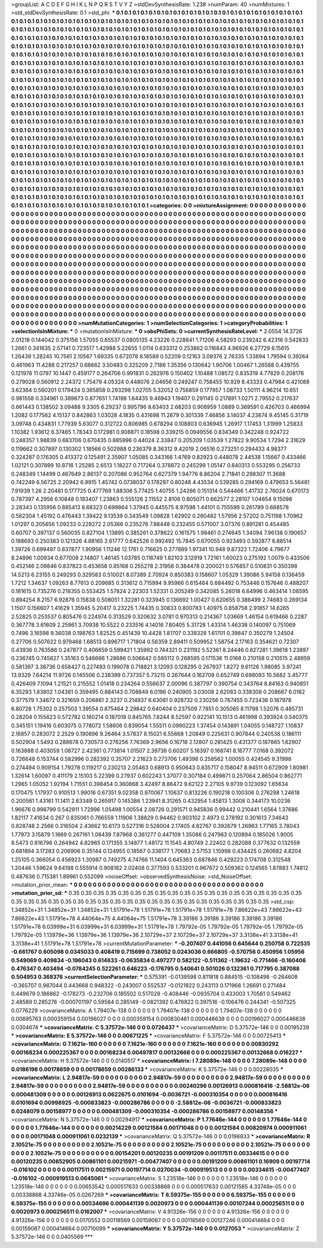 >groupList:
A C D E F G H I K L
N P Q R S T V Y Z 
>stdDevSynthesisRate:
1.238 
>numParam:
40
>numMixtures:
1
>std_stdDevSynthesisRate:
0.1
>std_phi:
***
0.1 0.1 0.1 0.1 0.1 0.1 0.1 0.1 0.1 0.1
0.1 0.1 0.1 0.1 0.1 0.1 0.1 0.1 0.1 0.1
0.1 0.1 0.1 0.1 0.1 0.1 0.1 0.1 0.1 0.1
0.1 0.1 0.1 0.1 0.1 0.1 0.1 0.1 0.1 0.1
0.1 0.1 0.1 0.1 0.1 0.1 0.1 0.1 0.1 0.1
0.1 0.1 0.1 0.1 0.1 0.1 0.1 0.1 0.1 0.1
0.1 0.1 0.1 0.1 0.1 0.1 0.1 0.1 0.1 0.1
0.1 0.1 0.1 0.1 0.1 0.1 0.1 0.1 0.1 0.1
0.1 0.1 0.1 0.1 0.1 0.1 0.1 0.1 0.1 0.1
0.1 0.1 0.1 0.1 0.1 0.1 0.1 0.1 0.1 0.1
0.1 0.1 0.1 0.1 0.1 0.1 0.1 0.1 0.1 0.1
0.1 0.1 0.1 0.1 0.1 0.1 0.1 0.1 0.1 0.1
0.1 0.1 0.1 0.1 0.1 0.1 0.1 0.1 0.1 0.1
0.1 0.1 0.1 0.1 0.1 0.1 0.1 0.1 0.1 0.1
0.1 0.1 0.1 0.1 0.1 0.1 0.1 0.1 0.1 0.1
0.1 0.1 0.1 0.1 0.1 0.1 0.1 0.1 0.1 0.1
0.1 0.1 0.1 0.1 0.1 0.1 0.1 0.1 0.1 0.1
0.1 0.1 0.1 0.1 0.1 0.1 0.1 0.1 0.1 0.1
0.1 0.1 0.1 0.1 0.1 0.1 0.1 0.1 0.1 0.1
0.1 0.1 0.1 0.1 0.1 0.1 0.1 0.1 0.1 0.1
0.1 0.1 0.1 0.1 0.1 0.1 0.1 0.1 0.1 0.1
0.1 0.1 0.1 0.1 0.1 0.1 0.1 0.1 0.1 0.1
0.1 0.1 0.1 0.1 0.1 0.1 0.1 0.1 0.1 0.1
0.1 0.1 0.1 0.1 0.1 0.1 0.1 0.1 0.1 0.1
0.1 0.1 0.1 0.1 0.1 0.1 0.1 0.1 0.1 0.1
0.1 0.1 0.1 0.1 0.1 0.1 0.1 0.1 0.1 0.1
0.1 0.1 0.1 0.1 0.1 0.1 0.1 0.1 0.1 0.1
0.1 0.1 0.1 0.1 0.1 0.1 0.1 0.1 0.1 0.1
0.1 0.1 0.1 0.1 0.1 0.1 0.1 0.1 0.1 0.1
0.1 0.1 0.1 0.1 0.1 0.1 0.1 0.1 0.1 0.1
0.1 0.1 0.1 0.1 0.1 0.1 0.1 0.1 0.1 0.1
0.1 0.1 0.1 0.1 0.1 0.1 0.1 0.1 0.1 0.1
0.1 0.1 0.1 0.1 0.1 0.1 0.1 0.1 0.1 0.1
0.1 0.1 0.1 0.1 0.1 0.1 0.1 0.1 0.1 0.1
0.1 0.1 0.1 0.1 0.1 0.1 0.1 0.1 0.1 0.1
0.1 0.1 0.1 0.1 0.1 0.1 0.1 0.1 0.1 0.1
0.1 0.1 0.1 0.1 0.1 0.1 0.1 0.1 0.1 0.1
0.1 0.1 0.1 0.1 0.1 0.1 0.1 0.1 0.1 0.1
0.1 0.1 0.1 0.1 0.1 0.1 0.1 0.1 0.1 0.1
0.1 0.1 0.1 0.1 0.1 0.1 0.1 0.1 0.1 0.1
0.1 0.1 0.1 0.1 0.1 0.1 0.1 0.1 0.1 0.1
0.1 0.1 0.1 0.1 0.1 0.1 0.1 0.1 0.1 0.1
0.1 0.1 0.1 0.1 0.1 0.1 0.1 0.1 0.1 0.1
0.1 0.1 0.1 0.1 0.1 0.1 0.1 0.1 0.1 0.1
0.1 0.1 0.1 0.1 0.1 0.1 0.1 0.1 0.1 0.1
0.1 0.1 0.1 0.1 0.1 0.1 0.1 0.1 0.1 0.1
0.1 0.1 0.1 0.1 0.1 0.1 0.1 0.1 0.1 0.1
0.1 0.1 0.1 0.1 0.1 0.1 0.1 0.1 0.1 0.1
0.1 0.1 0.1 0.1 0.1 0.1 0.1 0.1 0.1 0.1
0.1 0.1 0.1 0.1 0.1 0.1 0.1 0.1 0.1 0.1
0.1 0.1 0.1 0.1 0.1 0.1 0.1 0.1 0.1 0.1
0.1 0.1 0.1 0.1 0.1 0.1 0.1 0.1 0.1 0.1
0.1 0.1 0.1 0.1 0.1 0.1 0.1 0.1 0.1 0.1
0.1 0.1 0.1 0.1 0.1 0.1 0.1 0.1 0.1 0.1
0.1 0.1 0.1 0.1 0.1 0.1 0.1 0.1 0.1 0.1
0.1 0.1 0.1 0.1 0.1 0.1 0.1 0.1 0.1 0.1
0.1 0.1 0.1 0.1 0.1 0.1 0.1 0.1 0.1 0.1
0.1 0.1 0.1 0.1 0.1 0.1 0.1 0.1 0.1 0.1
0.1 0.1 0.1 0.1 0.1 0.1 0.1 0.1 0.1 0.1
0.1 0.1 0.1 0.1 0.1 0.1 0.1 0.1 0.1 0.1
0.1 0.1 0.1 0.1 0.1 0.1 0.1 0.1 0.1 0.1
0.1 0.1 0.1 0.1 0.1 0.1 0.1 0.1 0.1 0.1
0.1 0.1 0.1 0.1 0.1 0.1 0.1 0.1 0.1 0.1
0.1 0.1 0.1 0.1 0.1 0.1 0.1 0.1 0.1 0.1
0.1 0.1 0.1 0.1 0.1 0.1 0.1 0.1 0.1 0.1
0.1 0.1 0.1 0.1 0.1 0.1 0.1 0.1 0.1 0.1
0.1 0.1 0.1 0.1 0.1 0.1 0.1 0.1 0.1 0.1
0.1 0.1 0.1 0.1 0.1 0.1 0.1 0.1 0.1 0.1
0.1 0.1 0.1 0.1 0.1 0.1 0.1 0.1 0.1 0.1
0.1 0.1 0.1 0.1 0.1 0.1 0.1 0.1 0.1 0.1
0.1 0.1 0.1 0.1 0.1 0.1 0.1 0.1 0.1 0.1
0.1 0.1 0.1 0.1 0.1 0.1 0.1 0.1 0.1 0.1
0.1 0.1 0.1 0.1 0.1 0.1 0.1 0.1 0.1 0.1
0.1 0.1 0.1 0.1 0.1 0.1 0.1 0.1 0.1 0.1
0.1 0.1 0.1 0.1 0.1 0.1 0.1 0.1 0.1 0.1
0.1 0.1 0.1 0.1 0.1 0.1 0.1 0.1 0.1 0.1
0.1 0.1 0.1 0.1 0.1 0.1 0.1 0.1 0.1 0.1
0.1 0.1 0.1 0.1 0.1 0.1 0.1 0.1 0.1 0.1
0.1 0.1 0.1 0.1 0.1 0.1 0.1 0.1 0.1 0.1
0.1 0.1 0.1 0.1 0.1 0.1 0.1 0.1 0.1 0.1
0.1 0.1 0.1 0.1 0.1 0.1 0.1 0.1 0.1 0.1
0.1 0.1 0.1 0.1 0.1 0.1 0.1 0.1 0.1 0.1
0.1 0.1 0.1 0.1 0.1 0.1 0.1 0.1 0.1 0.1
0.1 0.1 
>categories:
0 0
>mixtureAssignment:
0 0 0 0 0 0 0 0 0 0 0 0 0 0 0 0 0 0 0 0 0 0 0 0 0 0 0 0 0 0 0 0 0 0 0 0 0 0 0 0 0 0 0 0 0 0 0 0 0 0
0 0 0 0 0 0 0 0 0 0 0 0 0 0 0 0 0 0 0 0 0 0 0 0 0 0 0 0 0 0 0 0 0 0 0 0 0 0 0 0 0 0 0 0 0 0 0 0 0 0
0 0 0 0 0 0 0 0 0 0 0 0 0 0 0 0 0 0 0 0 0 0 0 0 0 0 0 0 0 0 0 0 0 0 0 0 0 0 0 0 0 0 0 0 0 0 0 0 0 0
0 0 0 0 0 0 0 0 0 0 0 0 0 0 0 0 0 0 0 0 0 0 0 0 0 0 0 0 0 0 0 0 0 0 0 0 0 0 0 0 0 0 0 0 0 0 0 0 0 0
0 0 0 0 0 0 0 0 0 0 0 0 0 0 0 0 0 0 0 0 0 0 0 0 0 0 0 0 0 0 0 0 0 0 0 0 0 0 0 0 0 0 0 0 0 0 0 0 0 0
0 0 0 0 0 0 0 0 0 0 0 0 0 0 0 0 0 0 0 0 0 0 0 0 0 0 0 0 0 0 0 0 0 0 0 0 0 0 0 0 0 0 0 0 0 0 0 0 0 0
0 0 0 0 0 0 0 0 0 0 0 0 0 0 0 0 0 0 0 0 0 0 0 0 0 0 0 0 0 0 0 0 0 0 0 0 0 0 0 0 0 0 0 0 0 0 0 0 0 0
0 0 0 0 0 0 0 0 0 0 0 0 0 0 0 0 0 0 0 0 0 0 0 0 0 0 0 0 0 0 0 0 0 0 0 0 0 0 0 0 0 0 0 0 0 0 0 0 0 0
0 0 0 0 0 0 0 0 0 0 0 0 0 0 0 0 0 0 0 0 0 0 0 0 0 0 0 0 0 0 0 0 0 0 0 0 0 0 0 0 0 0 0 0 0 0 0 0 0 0
0 0 0 0 0 0 0 0 0 0 0 0 0 0 0 0 0 0 0 0 0 0 0 0 0 0 0 0 0 0 0 0 0 0 0 0 0 0 0 0 0 0 0 0 0 0 0 0 0 0
0 0 0 0 0 0 0 0 0 0 0 0 0 0 0 0 0 0 0 0 0 0 0 0 0 0 0 0 0 0 0 0 0 0 0 0 0 0 0 0 0 0 0 0 0 0 0 0 0 0
0 0 0 0 0 0 0 0 0 0 0 0 0 0 0 0 0 0 0 0 0 0 0 0 0 0 0 0 0 0 0 0 0 0 0 0 0 0 0 0 0 0 0 0 0 0 0 0 0 0
0 0 0 0 0 0 0 0 0 0 0 0 0 0 0 0 0 0 0 0 0 0 0 0 0 0 0 0 0 0 0 0 0 0 0 0 0 0 0 0 0 0 0 0 0 0 0 0 0 0
0 0 0 0 0 0 0 0 0 0 0 0 0 0 0 0 0 0 0 0 0 0 0 0 0 0 0 0 0 0 0 0 0 0 0 0 0 0 0 0 0 0 0 0 0 0 0 0 0 0
0 0 0 0 0 0 0 0 0 0 0 0 0 0 0 0 0 0 0 0 0 0 0 0 0 0 0 0 0 0 0 0 0 0 0 0 0 0 0 0 0 0 0 0 0 0 0 0 0 0
0 0 0 0 0 0 0 0 0 0 0 0 0 0 0 0 0 0 0 0 0 0 0 0 0 0 0 0 0 0 0 0 0 0 0 0 0 0 0 0 0 0 0 0 0 0 0 0 0 0
0 0 0 0 0 0 0 0 0 0 0 0 0 0 0 0 0 0 0 0 0 0 0 0 0 0 0 0 0 0 0 0 
>numMutationCategories:
1
>numSelectionCategories:
1
>categoryProbabilities:
1 
>selectionIsInMixture:
***
0 
>mutationIsInMixture:
***
0 
>obsPhiSets:
0
>currentSynthesisRateLevel:
***
2.0554 14.3726 2.01218 0.144042 0.375156 1.57055 0.65537 0.0805135 4.23226 0.228841
1.71206 4.58293 0.239242 6.42316 0.542833 1.2661 0.341635 2.57141 0.723517 1.42988
5.22655 1.0114 0.633312 0.253862 0.116843 4.96926 6.27729 6.15615 1.26439 1.28245
10.7561 2.10567 1.69335 0.672078 8.18589 0.52209 0.12163 3.09376 2.76335 1.33894
1.79594 0.39264 0.461963 11.4288 0.217257 0.68662 3.50483 0.325209 2.7186 1.35356
0.130642 1.90706 1.00467 1.26588 0.439755 0.121978 11.0797 10.1447 0.459177 0.264706
0.991831 0.262976 0.150402 1.10488 1.08572 0.835319 4.77829 0.208176 0.279028 0.560912
2.24372 1.75479 4.05324 0.448076 2.04656 0.249247 0.758455 10.929 8.43333 0.47984
0.421088 3.62364 0.560201 0.179424 0.365858 0.293298 1.02705 5.32052 0.756859 0.177957
1.08733 1.50111 4.96214 10.651 0.981558 0.334961 0.389673 0.877651 1.74198 1.64435
9.46943 1.19407 0.291145 0.217891 1.0271 2.79552 0.217637 0.661443 0.138502 3.09488
9.3305 6.29237 0.995796 8.63403 2.68203 0.906959 1.0889 0.369591 0.426703 0.466994
1.2082 0.177562 4.15137 0.842863 1.03028 4.1835 0.431698 11.2679 0.301339 7.46856
3.14037 4.23674 9.45145 0.31719 3.09748 0.434831 1.77939 5.63077 0.312722 0.806985
0.678294 0.108803 0.636945 1.26917 1.17453 1.31999 1.25833 1.10382 1.93612 6.37465
1.78343 0.172981 0.908871 0.18598 0.339215 0.0949556 0.834349 0.342248 0.924722 0.248357
1.98839 0.683706 0.670435 0.885996 0.44024 2.33847 0.205209 1.03539 1.27822 9.90534
1.7294 2.31629 0.119662 0.307897 0.130302 1.18566 0.502988 0.236379 8.36312 9.42019
2.06516 0.273251 0.294433 4.98377 0.324287 0.176305 0.413372 0.125491 2.35907 1.05085
0.343166 1.4769 0.82923 0.448078 2.44538 1.15667 0.433466 1.02121 0.307899 10.8716
1.25285 2.6513 1.18227 0.717264 0.378872 0.245299 1.05147 0.840313 0.553295 0.256733
0.248349 1.14499 0.467649 2.86137 0.207086 0.952764 0.627379 1.94776 8.86204 2.71841
0.298307 11.3688 0.742249 6.56725 2.20942 6.9915 1.45742 0.0738037 0.178297 0.80248
4.43534 0.539285 0.294169 0.479653 5.56481 7.91939 1.26 2.20481 0.177725 0.477769
1.88306 5.77425 1.40755 1.24266 0.151314 0.544466 1.41732 2.76024 0.670173 0.787397
4.2956 6.10848 0.183407 1.23863 0.555126 2.11552 2.8106 0.805071 0.662577 2.28107
1.04654 9.15098 2.28343 0.135956 0.885413 8.68323 0.699864 1.37945 0.445575 8.97598
1.44101 0.755599 0.261789 0.668578 0.562304 1.45192 0.476443 1.39422 9.13539 0.343549
1.09828 1.62902 0.260482 1.57956 2.57202 0.751198 1.70962 1.01297 0.205656 1.09233
0.229272 2.05366 0.235276 7.88448 0.232455 0.571007 3.07376 0.891281 0.454485 0.60707
0.397137 0.560035 0.827104 1.13895 0.385261 0.378622 0.161575 1.98461 0.274645 1.34094
7.96138 0.190657 0.188693 0.250383 0.121326 4.88165 2.61777 0.642526 0.992492 15.7845
0.670055 0.923493 0.592877 6.88514 1.39726 0.699497 0.837877 1.90956 1.11246 12.1761
0.716625 0.277889 1.97341 10.948 9.87322 1.72406 4.79677 8.24896 1.00934 0.677008
2.14807 1.46145 1.03785 0.116749 1.82103 3.12919 1.72161 1.60023 0.275192 1.0079
0.433506 0.452146 2.09846 0.837823 0.453658 0.85168 0.255278 2.31956 0.384478 0.200021
0.576857 0.510831 0.350398 14.5213 6.23155 0.249293 0.329583 0.510021 8.07389 2.70924
0.850383 0.158607 1.05329 1.39086 5.94158 0.136459 1.7212 1.34637 1.09263 8.77613
0.209685 0.313612 0.715994 9.95966 0.615464 0.684492 0.753446 0.157646 0.488207 0.181615
0.735276 0.218355 0.553425 1.57824 2.22303 1.52331 0.205249 0.342085 5.26018 6.64996
0.463414 1.08595 0.894254 8.2157 6.92876 0.15838 0.508051 1.32281 0.323945 0.136692
1.00427 0.620655 0.386499 2.74683 0.269134 1.1507 0.156607 1.41629 1.35945 5.20417
0.23225 1.74435 0.30833 0.800783 1.40975 0.858758 2.91857 14.6265 2.52825 0.253537
0.805476 0.224974 0.313529 0.320632 3.0781 0.970313 0.214367 1.03669 1.46154 0.619466
0.2287 0.367778 3.61609 2.25961 3.70938 10.5522 0.233516 4.14016 7.80405 5.31728
1.43314 1.46338 0.140097 0.751069 0.7496 3.16598 9.36038 0.198763 1.82525 0.451439
10.4428 1.81707 0.338328 1.61701 0.39847 0.350279 1.24504 0.27706 0.507622 0.979468
1.68513 0.896717 1.71804 0.56359 2.89411 0.509952 1.58754 2.17163 0.354621 0.72307
0.43936 0.763586 0.247877 0.406659 0.599421 1.35992 0.744321 0.231192 5.52361 8.24446
0.627281 1.39618 1.23897 0.236745 0.745827 1.35163 0.546666 1.28686 0.506642 0.585112
0.268595 0.171536 11.0168 0.210158 0.210515 2.48959 0.581397 3.38736 0.658427 0.227493
0.199078 0.718821 3.12093 0.128295 0.267937 1.8272 9.61126 1.98085 3.97241 13.9329
7.64214 11.9726 0.145506 0.238399 0.737357 5.73215 0.267644 0.162708 0.652749 0.698093
10.5682 3.45777 0.426409 7.1094 1.21521 0.215552 1.01418 0.234264 0.556637 2.00096
0.387797 0.390754 0.343764 8.84163 0.940851 6.35293 1.83802 1.04381 0.359495 0.884143
0.708849 6.0196 0.240905 3.03008 2.62083 0.338308 0.208667 6.0182 0.377579 1.34672
0.321659 0.206861 2.3237 0.214937 6.63061 0.928732 0.230256 0.767455 0.723436 0.187978
6.80728 1.75302 0.257503 1.39554 0.875464 2.29842 0.640404 0.237509 7.7851 0.305065
8.11798 1.52076 0.485731 0.28204 0.155623 0.572782 0.160214 0.187018 0.845765 7.8244
8.52597 0.922141 10.1513 0.461998 0.393924 0.540375 0.345151 1.19416 0.603075 0.778072
1.58606 0.839054 1.55511 0.0990223 1.37454 0.143891 1.04055 0.148727 1.10837 2.16857
0.283072 2.2529 0.190896 9.26464 3.57837 8.15021 6.55668 1.20849 0.225631 0.907844
0.240538 0.186111 0.502904 1.5493 0.288678 0.730573 0.276256 7.76369 2.9656 0.16718
2.12807 0.281425 0.431377 0.187865 1.62907 0.163888 0.403059 1.08727 2.42361 0.773814
1.01507 2.39736 0.60207 5.18397 0.168741 8.16777 7.0168 0.392072 0.726648 0.153744
0.582996 0.282392 0.35707 2.21623 0.273706 1.49398 0.258562 1.00055 0.424545 9.31998
0.274494 0.909154 1.79278 0.119217 0.230213 2.05463 0.68913 0.950643 0.835717 0.158047
8.94511 0.672909 1.80981 1.32614 1.60097 0.411179 2.15103 5.22399 0.27937 0.602243
1.37077 0.307184 0.499871 0.257064 2.86504 0.862771 1.2965 1.05052 1.92194 1.71551
0.398454 0.360868 3.42497 8.86472 9.62122 2.27105 9.9739 0.123092 1.65634 0.170475
1.17937 0.910513 1.99016 0.67351 9.02358 0.970067 1.10637 0.813226 0.190218 0.100306
0.276298 1.24618 0.200581 1.43161 11.1411 2.63349 0.265917 0.145386 1.23941 8.31265
0.432954 1.45813 1.3008 0.344173 10.0236 1.96676 0.998799 0.542911 1.72996 1.05498
1.00554 2.08726 0.291571 0.945836 0.99442 0.210441 1.6564 1.37686 1.82117 7.41634
0.267 0.835061 0.766559 1.11906 1.38829 0.94462 0.903102 2.4973 0.278192 0.301613
7.34643 0.828748 2.2566 0.316504 2.43662 10.6173 0.527316 0.528004 2.17405 4.82767
0.392679 1.26963 1.77165 3.78043 1.77973 3.15879 1.1669 0.267161 1.08439 7.87968
0.361277 0.447109 1.35086 0.247963 0.120894 0.185026 1.9005 8.5473 0.816796 0.264942
4.82965 0.171355 3.14877 1.48172 11.1545 4.80749 2.22402 0.282088 0.377632 0.132559
0.681894 3.17283 0.206906 0.35144 0.124955 0.18567 0.338177 1.70683 2.57153 1.15998
0.434425 0.260682 4.8204 1.25105 0.366054 0.456923 1.30987 0.749275 4.74766 11.1404
0.645363 0.687846 0.429223 0.174708 0.312548 1.20446 1.59624 9.64198 0.555914 0.908182
2.02408 0.377593 0.533201 0.967672 0.509362 0.124565 1.87883 1.74812 0.487636 0.715381
1.89961 0.552099 
>noiseOffset:
>observedSynthesisNoise:
>std_NoiseOffset:
>mutation_prior_mean:
***
0 0 0 0 0 0 0 0 0 0
0 0 0 0 0 0 0 0 0 0
0 0 0 0 0 0 0 0 0 0
0 0 0 0 0 0 0 0 0 0
>mutation_prior_sd:
***
0.35 0.35 0.35 0.35 0.35 0.35 0.35 0.35 0.35 0.35
0.35 0.35 0.35 0.35 0.35 0.35 0.35 0.35 0.35 0.35
0.35 0.35 0.35 0.35 0.35 0.35 0.35 0.35 0.35 0.35
0.35 0.35 0.35 0.35 0.35 0.35 0.35 0.35 0.35 0.35
>std_csp:
1.34852e+31 1.34852e+31 1.34852e+31 1.51791e+78 1.51791e+78 1.51791e+78 1.51791e+78 7.86622e+43 7.86622e+43 7.86622e+43
1.51791e+78 4.44064e+75 4.44064e+75 1.51791e+78 3.39186 3.39186 3.39186 3.39186 3.39186 1.51791e+78
6.03999e+31 6.03999e+31 6.03999e+31 1.51791e+78 1.79792e-05 1.79792e-05 1.79792e-05 1.79792e-05 1.79792e-05 1.13979e+36
1.13979e+36 1.13979e+36 2.10729e+37 2.10729e+37 2.10729e+37 3.3138e+41 3.3138e+41 3.3138e+41 1.51791e+78 1.51791e+78
>currentMutationParameter:
***
-0.207407 0.441056 0.645644 0.250758 0.722535 -0.661767 0.605098 0.0345033 0.408419 0.715699
0.738052 0.0243036 0.666805 -0.570756 0.450956 1.05956 0.549069 0.409834 -0.196043 0.614633
-0.0635834 0.497277 0.582122 -0.511362 -1.19632 -0.771466 -0.160406 0.476347 0.403494 -0.0784245
0.522261 0.646223 -0.176795 0.540641 0.501026 0.132361 0.717795 0.387088 0.504953 0.368376
>currentSelectionParameter:
***
0.575391 -0.0139598 0.811818 0.884515 -0.108498 -0.264608 -0.365707 0.987044 0.443668 0.948322
-0.243007 0.552537 -0.0121822 0.243113 0.171968 1.26691 0.271484 0.449679 0.186862 -0.178273
-0.232706 0.185502 0.517028 -0.408446 -0.0935704 0.433003 1.70581 0.549462 2.48589 0.285276
-0.000701197 0.59584 0.285149 -0.0821392 0.476822 0.397516 -0.106476 0.244341 -0.507325 0.0776229
>covarianceMatrix:
A
1.79407e-138	0	0	0	0	0	
0	1.79407e-138	0	0	0	0	
0	0	1.79407e-138	0	0	0	
0	0	0	0.00695763	0.000359154	0.00196027	
0	0	0	0.000359154	0.000830461	0.000446638	
0	0	0	0.00196027	0.000446638	0.0304674	
***
>covarianceMatrix:
C
5.37572e-146	0	
0	0.0726437	
***
>covarianceMatrix:
D
5.37572e-146	0	
0	0.00195239	
***
>covarianceMatrix:
E
5.37572e-146	0	
0	0.00671225	
***
>covarianceMatrix:
F
5.37572e-146	0	
0	0.00725413	
***
>covarianceMatrix:
G
7.1621e-160	0	0	0	0	0	
0	7.1621e-160	0	0	0	0	
0	0	7.1621e-160	0	0	0	
0	0	0	0.00830292	0.00168234	0.000225367	
0	0	0	0.00168234	0.00497817	0.00132668	
0	0	0	0.000225367	0.00132668	0.016227	
***
>covarianceMatrix:
H
5.37572e-146	0	
0	0.0140517	
***
>covarianceMatrix:
I
7.28089e-148	0	0	0	
0	7.28089e-148	0	0	
0	0	0.0186198	0.00178659	
0	0	0.00178659	0.00286133	
***
>covarianceMatrix:
K
5.37572e-146	0	
0	0.00228035	
***
>covarianceMatrix:
L
2.94817e-59	0	0	0	0	0	0	0	0	0	
0	2.94817e-59	0	0	0	0	0	0	0	0	
0	0	2.94817e-59	0	0	0	0	0	0	0	
0	0	0	2.94817e-59	0	0	0	0	0	0	
0	0	0	0	2.94817e-59	0	0	0	0	0	
0	0	0	0	0	0.00240296	0.00126913	0.000816416	-2.58812e-06	0.000481309	
0	0	0	0	0	0.00126913	0.0622675	0.0101694	-0.0036721	-0.000310354	
0	0	0	0	0	0.000816416	0.0101694	0.00998925	-0.000833823	-0.000286786	
0	0	0	0	0	-2.58812e-06	-0.0036721	-0.000833823	0.0248079	0.00158977	
0	0	0	0	0	0.000481309	-0.000310354	-0.000286786	0.00158977	0.00148356	
***
>covarianceMatrix:
N
5.37572e-146	0	
0	0.00294917	
***
>covarianceMatrix:
P
1.77646e-144	0	0	0	0	0	
0	1.77646e-144	0	0	0	0	
0	0	1.77646e-144	0	0	0	
0	0	0	0.00214229	0.00121584	0.00171048	
0	0	0	0.00121584	0.00820974	0.000911061	
0	0	0	0.00171048	0.000911061	0.0232139	
***
>covarianceMatrix:
Q
5.37572e-146	0	
0	0.0196833	
***
>covarianceMatrix:
R
2.10521e-75	0	0	0	0	0	0	0	0	0	
0	2.10521e-75	0	0	0	0	0	0	0	0	
0	0	2.10521e-75	0	0	0	0	0	0	0	
0	0	0	2.10521e-75	0	0	0	0	0	0	
0	0	0	0	2.10521e-75	0	0	0	0	0	
0	0	0	0	0	0.00154201	0.00120235	0.00191209	0.00117511	0.00334615	
0	0	0	0	0	0.00120235	0.00852905	0.00861101	0.00215971	-0.00477407	
0	0	0	0	0	0.00191209	0.00861101	0.16909	0.00197714	-0.016102	
0	0	0	0	0	0.00117511	0.00215971	0.00197714	0.0270034	-0.000919513	
0	0	0	0	0	0.00334615	-0.00477407	-0.016102	-0.000919513	0.0645061	
***
>covarianceMatrix:
S
1.23518e-146	0	0	0	0	0	
0	1.23518e-146	0	0	0	0	
0	0	1.23518e-146	0	0	0	
0	0	0	0.00653542	0.000517633	0.00338868	
0	0	0	0.000517633	0.00121565	4.33746e-05	
0	0	0	0.00338868	4.33746e-05	0.0267269	
***
>covarianceMatrix:
T
6.59375e-155	0	0	0	0	0	
0	6.59375e-155	0	0	0	0	
0	0	6.59375e-155	0	0	0	
0	0	0	0.00534696	0.000441139	0.0020973	
0	0	0	0.000441139	0.00107244	0.000256511	
0	0	0	0.0020973	0.000256511	0.0162007	
***
>covarianceMatrix:
V
4.91326e-156	0	0	0	0	0	
0	4.91326e-156	0	0	0	0	
0	0	4.91326e-156	0	0	0	
0	0	0	0.0170552	0.00118569	0.00159067	
0	0	0	0.00118569	0.00127246	0.000414664	
0	0	0	0.00159067	0.000414664	0.00710099	
***
>covarianceMatrix:
Y
5.37572e-146	0	
0	0.0127053	
***
>covarianceMatrix:
Z
5.37572e-146	0	
0	0.0405569	
***

